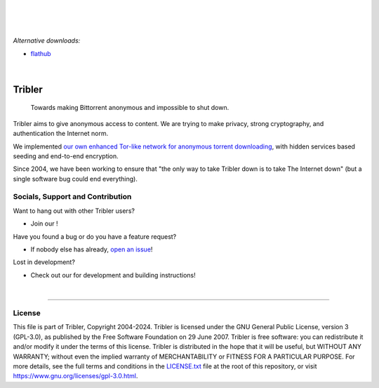 |doi| |openhub|
|python_3_12| |contributors| |pr_closed| |issues_closed|



|
|

.. raw:: html

   <p align="center">👉 <a href="https://github.com/Tribler/tribler/releases/latest">Download the Latest Release </a> 👈</p>

|

*Alternative downloads:*

- `flathub <https://flathub.org/apps/org.tribler.Tribler>`_ |flathub|

   .. raw:: html

        <small>For Fedora ≥ 42 and pure GNOME check out <a href="https://github.com/Tribler/tribler/wiki/Enabling-the-Tray-icon-on-pure-GNOME">this tray icon guide</a>.</small>

|

*******
Tribler
*******

 Towards making Bittorrent anonymous and impossible to shut down.

Tribler aims to give anonymous access to content. We are trying to make privacy, strong cryptography, and authentication the Internet norm.

We implemented `our own enhanced Tor-like network for anonymous torrent downloading <https://github.com/Tribler/tribler/wiki/Anonymous-Downloading-and-Streaming-specifications>`_, with hidden services based
seeding and end-to-end encryption.

Since 2004, we have been working to ensure that "the only way to take Tribler down is to take The Internet down" (but a single software bug could end everything).

Socials, Support and Contribution
=================================

Want to hang out with other Tribler users?

- Join our |discord| !

Have you found a bug or do you have a feature request?

- If nobody else has already, `open an issue <https://github.com/Tribler/tribler/issues/new>`_!

Lost in development?

- Check out our |docs| for development and building instructions!

|


| |downloads_pre_2006| |downloads_sourceforge| |downloads_github|
| |latest_badge| |downloads_latest|

----

License
=======

This file is part of Tribler, Copyright 2004-2024. Tribler is licensed under the GNU General Public License, version 3 (GPL-3.0), as published by the Free Software Foundation on 29 June 2007. Tribler is free software: you can redistribute it and/or modify it under the terms of this license. Tribler is distributed in the hope that it will be useful, but WITHOUT ANY WARRANTY; without even the implied warranty of MERCHANTABILITY or FITNESS FOR A PARTICULAR PURPOSE.  For more details, see the full terms and conditions in the `LICENSE.txt <LICENSE.txt>`_ file at the root of this repository, or visit https://www.gnu.org/licenses/gpl-3.0.html.


.. |pr_closed| image:: https://img.shields.io/github/issues-pr-closed/tribler/tribler.svg?style=flat
    :target: https://github.com/Tribler/tribler/pulls
    :alt: Pull Requests

.. |issues_closed| image:: https://img.shields.io/github/issues-closed/tribler/tribler.svg?style=flat
    :target: https://github.com/Tribler/tribler/issues
    :alt: Issues

.. |openhub| image:: https://www.openhub.net/p/tribler/widgets/project_thin_badge.gif?style=flat
    :target: https://www.openhub.net/p/tribler

.. |downloads_pre_2006| image:: https://img.shields.io/badge/total_downloads_pre_2006-1.8M-brightgreen

.. |downloads_sourceforge| image:: https://img.shields.io/badge/total_downloads_SourceForge-200k-brightgreen
     :target: https://sourceforge.net/projects/tribler/

.. |downloads_github| image:: https://img.shields.io/github/downloads/Tribler/tribler/total?label=total%20downloads%20GitHub
     :target: https://github.com/Tribler/tribler/releases

.. |latest_badge| image:: https://img.shields.io/github/v/release/Tribler/tribler?label=latest&color=orange

.. |downloads_latest| image:: https://img.shields.io/github/downloads/Tribler/tribler/latest/total?color=orange
     :target: https://github.com/Tribler/tribler/releases

.. |contributors| image:: https://img.shields.io/github/contributors/tribler/tribler.svg?style=flat
    :target: https://github.com/Tribler/tribler/graphs/contributors
    :alt: Contributors
    
.. |doi| image:: https://zenodo.org/badge/8411137.svg
    :target: https://zenodo.org/badge/latestdoi/8411137
    :alt: DOI number

.. |docs| image:: https://readthedocs.org/projects/tribler/badge/?version=latest
    :target: https://tribler.readthedocs.io/en/latest/?badge=latest
    :alt: Documentation Status

.. |discord| image:: https://img.shields.io/badge/discord-join%20chat-blue.svg
    :target: https://discord.gg/UpPUcVGESe
    :alt: Join Discord chat

.. |python_3_12| image:: https://img.shields.io/badge/python-3.12-blue.svg
    :target: https://www.python.org/

.. |flathub| image:: https://img.shields.io/flathub/downloads/org.tribler.Tribler
   :alt: Flathub Downloads
